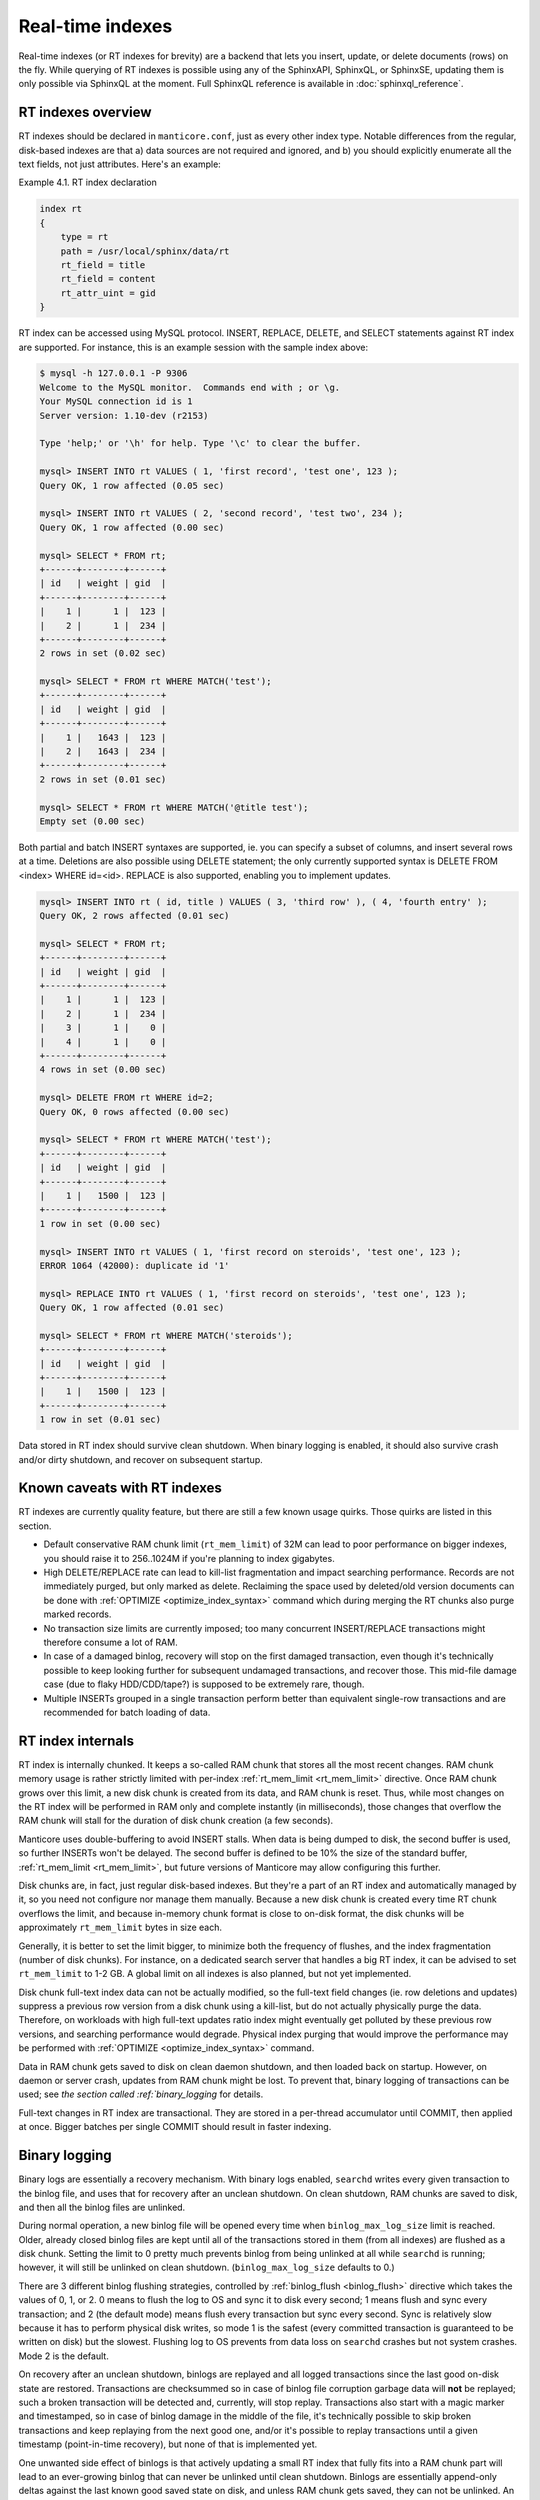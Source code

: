 .. _real-time_indexes:

Real-time indexes
=================

Real-time indexes (or RT indexes for brevity) are a backend that lets
you insert, update, or delete documents (rows) on the fly. While
querying of RT indexes is possible using any of the SphinxAPI, SphinxQL,
or SphinxSE, updating them is only possible via SphinxQL at the moment.
Full SphinxQL reference is available in  :doc:`sphinxql_reference`.


RT indexes overview
-------------------

RT indexes should be declared in ``manticore.conf``, just as every other
index type. Notable differences from the regular, disk-based indexes are
that a) data sources are not required and ignored, and b) you should
explicitly enumerate all the text fields, not just attributes. Here's an
example:

Example 4.1. RT index declaration
                                 

.. code-block:: bash


    index rt
    {
        type = rt
        path = /usr/local/sphinx/data/rt
        rt_field = title
        rt_field = content
        rt_attr_uint = gid
    }

RT index can be accessed using MySQL protocol. INSERT, REPLACE, DELETE,
and SELECT statements against RT index are supported. For instance, this
is an example session with the sample index above:

.. code-block:: bash


    $ mysql -h 127.0.0.1 -P 9306
    Welcome to the MySQL monitor.  Commands end with ; or \g.
    Your MySQL connection id is 1
    Server version: 1.10-dev (r2153)

    Type 'help;' or '\h' for help. Type '\c' to clear the buffer.

    mysql> INSERT INTO rt VALUES ( 1, 'first record', 'test one', 123 );
    Query OK, 1 row affected (0.05 sec)

    mysql> INSERT INTO rt VALUES ( 2, 'second record', 'test two', 234 );
    Query OK, 1 row affected (0.00 sec)

    mysql> SELECT * FROM rt;
    +------+--------+------+
    | id   | weight | gid  |
    +------+--------+------+
    |    1 |      1 |  123 |
    |    2 |      1 |  234 |
    +------+--------+------+
    2 rows in set (0.02 sec)

    mysql> SELECT * FROM rt WHERE MATCH('test');
    +------+--------+------+
    | id   | weight | gid  |
    +------+--------+------+
    |    1 |   1643 |  123 |
    |    2 |   1643 |  234 |
    +------+--------+------+
    2 rows in set (0.01 sec)

    mysql> SELECT * FROM rt WHERE MATCH('@title test');
    Empty set (0.00 sec)

Both partial and batch INSERT syntaxes are supported, ie. you can
specify a subset of columns, and insert several rows at a time.
Deletions are also possible using DELETE statement; the only currently
supported syntax is DELETE FROM <index> WHERE id=<id>. REPLACE is also
supported, enabling you to implement updates.

.. code-block:: mysql


    mysql> INSERT INTO rt ( id, title ) VALUES ( 3, 'third row' ), ( 4, 'fourth entry' );
    Query OK, 2 rows affected (0.01 sec)

    mysql> SELECT * FROM rt;
    +------+--------+------+
    | id   | weight | gid  |
    +------+--------+------+
    |    1 |      1 |  123 |
    |    2 |      1 |  234 |
    |    3 |      1 |    0 |
    |    4 |      1 |    0 |
    +------+--------+------+
    4 rows in set (0.00 sec)

    mysql> DELETE FROM rt WHERE id=2;
    Query OK, 0 rows affected (0.00 sec)

    mysql> SELECT * FROM rt WHERE MATCH('test');
    +------+--------+------+
    | id   | weight | gid  |
    +------+--------+------+
    |    1 |   1500 |  123 |
    +------+--------+------+
    1 row in set (0.00 sec)

    mysql> INSERT INTO rt VALUES ( 1, 'first record on steroids', 'test one', 123 );
    ERROR 1064 (42000): duplicate id '1'

    mysql> REPLACE INTO rt VALUES ( 1, 'first record on steroids', 'test one', 123 );
    Query OK, 1 row affected (0.01 sec)

    mysql> SELECT * FROM rt WHERE MATCH('steroids');
    +------+--------+------+
    | id   | weight | gid  |
    +------+--------+------+
    |    1 |   1500 |  123 |
    +------+--------+------+
    1 row in set (0.01 sec)

Data stored in RT index should survive clean shutdown. When binary
logging is enabled, it should also survive crash and/or dirty shutdown,
and recover on subsequent startup.


Known caveats with RT indexes
-----------------------------

RT indexes are currently quality feature, but there are still a few
known usage quirks. Those quirks are listed in this section.

-  Default conservative RAM chunk limit (``rt_mem_limit``) of 32M can
   lead to poor performance on bigger indexes, you should raise it to
   256..1024M if you're planning to index gigabytes.

-  High DELETE/REPLACE rate can lead to kill-list fragmentation and
   impact searching performance. Records are not immediately purged, but only marked as delete. 
   Reclaiming the space used by deleted/old version documents can be done with  :ref:`OPTIMIZE <optimize_index_syntax>` command 
   which during merging the RT chunks also purge marked records.

-  No transaction size limits are currently imposed; too many concurrent
   INSERT/REPLACE transactions might therefore consume a lot of RAM.

-  In case of a damaged binlog, recovery will stop on the first damaged
   transaction, even though it's technically possible to keep looking
   further for subsequent undamaged transactions, and recover those.
   This mid-file damage case (due to flaky HDD/CDD/tape?) is supposed to
   be extremely rare, though.

-  Multiple INSERTs grouped in a single transaction perform better than
   equivalent single-row transactions and are recommended for batch
   loading of data.

   
RT index internals
------------------

RT index is internally chunked. It keeps a so-called RAM chunk that
stores all the most recent changes. RAM chunk memory usage is rather
strictly limited with per-index
:ref:`rt_mem_limit <rt_mem_limit>`
directive. Once RAM chunk grows over this limit, a new disk chunk is
created from its data, and RAM chunk is reset. Thus, while most changes
on the RT index will be performed in RAM only and complete instantly (in
milliseconds), those changes that overflow the RAM chunk will stall for
the duration of disk chunk creation (a few seconds).

Manticore uses double-buffering to avoid INSERT stalls. When data is being
dumped to disk, the second buffer is used, so further INSERTs won't be
delayed. The second buffer is defined to be 10% the size of the standard
buffer,
:ref:`rt_mem_limit <rt_mem_limit>`, but
future versions of Manticore may allow configuring this further.

Disk chunks are, in fact, just regular disk-based indexes. But they're a
part of an RT index and automatically managed by it, so you need not
configure nor manage them manually. Because a new disk chunk is created
every time RT chunk overflows the limit, and because in-memory chunk
format is close to on-disk format, the disk chunks will be approximately
``rt_mem_limit`` bytes in size each.

Generally, it is better to set the limit bigger, to minimize both the
frequency of flushes, and the index fragmentation (number of disk
chunks). For instance, on a dedicated search server that handles a big
RT index, it can be advised to set ``rt_mem_limit`` to 1-2 GB. A global
limit on all indexes is also planned, but not yet implemented.

Disk chunk full-text index data can not be actually modified, so the
full-text field changes (ie. row deletions and updates) suppress a
previous row version from a disk chunk using a kill-list, but do not
actually physically purge the data. Therefore, on workloads with high
full-text updates ratio index might eventually get polluted by these
previous row versions, and searching performance would degrade. Physical
index purging that would improve the performance may be performed with
:ref:`OPTIMIZE <optimize_index_syntax>` command.

Data in RAM chunk gets saved to disk on clean daemon shutdown, and then
loaded back on startup. However, on daemon or server crash, updates from
RAM chunk might be lost. To prevent that, binary logging of transactions
can be used; see `the section called :ref:`binary_logging` for details.

Full-text changes in RT index are transactional. They are stored in a
per-thread accumulator until COMMIT, then applied at once. Bigger
batches per single COMMIT should result in faster indexing.

.. _binary_logging:

Binary logging
--------------

Binary logs are essentially a recovery mechanism. With binary logs
enabled, ``searchd`` writes every given transaction to the binlog file,
and uses that for recovery after an unclean shutdown. On clean shutdown,
RAM chunks are saved to disk, and then all the binlog files are
unlinked.

During normal operation, a new binlog file will be opened every time
when ``binlog_max_log_size`` limit is reached. Older, already closed
binlog files are kept until all of the transactions stored in them (from
all indexes) are flushed as a disk chunk. Setting the limit to 0 pretty
much prevents binlog from being unlinked at all while ``searchd`` is
running; however, it will still be unlinked on clean shutdown.
(``binlog_max_log_size`` defaults to 0.)

There are 3 different binlog flushing strategies, controlled by
:ref:`binlog_flush <binlog_flush>`
directive which takes the values of 0, 1, or 2. 0 means to flush the log
to OS and sync it to disk every second; 1 means flush and sync every
transaction; and 2 (the default mode) means flush every transaction but
sync every second. Sync is relatively slow because it has to perform
physical disk writes, so mode 1 is the safest (every committed
transaction is guaranteed to be written on disk) but the slowest.
Flushing log to OS prevents from data loss on ``searchd`` crashes but
not system crashes. Mode 2 is the default.

On recovery after an unclean shutdown, binlogs are replayed and all
logged transactions since the last good on-disk state are restored.
Transactions are checksummed so in case of binlog file corruption
garbage data will **not** be replayed; such a broken transaction will
be detected and, currently, will stop replay. Transactions also start
with a magic marker and timestamped, so in case of binlog damage in the
middle of the file, it's technically possible to skip broken
transactions and keep replaying from the next good one, and/or it's
possible to replay transactions until a given timestamp (point-in-time
recovery), but none of that is implemented yet.

One unwanted side effect of binlogs is that actively updating a small RT
index that fully fits into a RAM chunk part will lead to an ever-growing
binlog that can never be unlinked until clean shutdown. Binlogs are
essentially append-only deltas against the last known good saved state
on disk, and unless RAM chunk gets saved, they can not be unlinked. An
ever-growing binlog is not very good for disk use and crash recovery
time. To avoid this, you can configure ``searchd`` to perform a periodic
RAM chunk flush to fix that problem using a
:ref:`rt_flush_period <rt_flush_period>`
directive. With periodic flushes enabled, ``searchd`` will keep a
separate thread, checking whether RT indexes RAM chunks need to be
written back to disk. Once that happens, the respective binlogs can be
(and are) safely unlinked.

Note that ``rt_flush_period`` only controls the frequency at which the
*checks* happen. There are no *guarantees* that the particular RAM chunk
will get saved. For instance, it does not make sense to regularly
re-save a huge RAM chunk that only gets a few rows worth of updates. The
search daemon determine whether to actually perform the flush with a few
heuristics.

